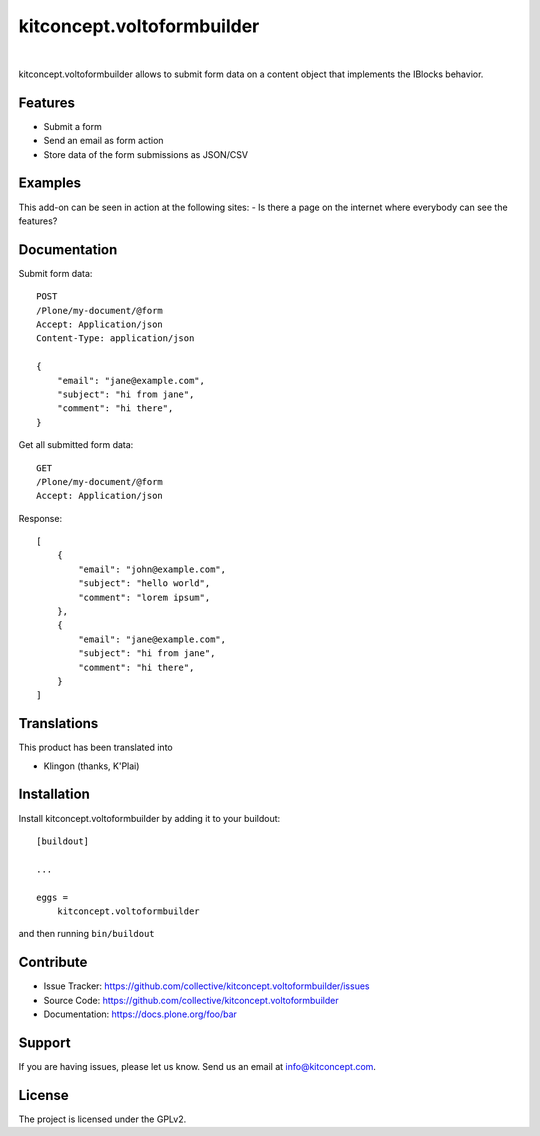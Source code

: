 .. This README is meant for consumption by humans and pypi. Pypi can render rst files so please do not use Sphinx features.
   If you want to learn more about writing documentation, please check out: http://docs.plone.org/about/documentation_styleguide.html
   This text does not appear on pypi or github. It is a comment.

==============================================================================
kitconcept.voltoformbuilder
==============================================================================

.. image:: https://travis-ci.org/kitconcept/kitconcept.voltoformbuilder.svg?branch=master
    :target: https://travis-ci.org/kitconcept/kitconcept.voltoformbuilder

.. image:: https://img.shields.io/pypi/status/kitconcept.voltoformbuilder.svg
    :target: https://pypi.python.org/pypi/kitconcept.voltoformbuilder/
    :alt: Egg Status

.. image:: https://img.shields.io/pypi/v/kitconcept.voltoformbuilder.svg
    :target: https://pypi.python.org/pypi/kitconcept.voltoformbuilder
    :alt: Latest Version

.. image:: https://img.shields.io/pypi/l/kitconcept.voltoformbuilder.svg
    :target: https://pypi.python.org/pypi/kitconcept.voltoformbuilder
    :alt: License

|

.. image:: https://raw.githubusercontent.com/kitconcept/kitconcept.voltoformbuilder/master/kitconcept.png
   :alt: kitconcept
   :target: https://kitconcept.com/

kitconcept.voltoformbuilder allows to submit form data on a content object that implements the IBlocks behavior.

Features
--------

- Submit a form
- Send an email as form action
- Store data of the form submissions as JSON/CSV

Examples
--------

This add-on can be seen in action at the following sites:
- Is there a page on the internet where everybody can see the features?


Documentation
-------------

Submit form data::

    POST
    /Plone/my-document/@form
    Accept: Application/json
    Content-Type: application/json

    {
        "email": "jane@example.com",
        "subject": "hi from jane",
        "comment": "hi there",
    }

Get all submitted form data::

    GET
    /Plone/my-document/@form
    Accept: Application/json

Response::

    [
        {
            "email": "john@example.com",
            "subject": "hello world",
            "comment": "lorem ipsum",
        },
        {
            "email": "jane@example.com",
            "subject": "hi from jane",
            "comment": "hi there",
        }
    ]

Translations
------------

This product has been translated into

- Klingon (thanks, K'Plai)


Installation
------------

Install kitconcept.voltoformbuilder by adding it to your buildout::

    [buildout]

    ...

    eggs =
        kitconcept.voltoformbuilder


and then running ``bin/buildout``


Contribute
----------

- Issue Tracker: https://github.com/collective/kitconcept.voltoformbuilder/issues
- Source Code: https://github.com/collective/kitconcept.voltoformbuilder
- Documentation: https://docs.plone.org/foo/bar


Support
-------

If you are having issues, please let us know.
Send us an email at info@kitconcept.com.


License
-------

The project is licensed under the GPLv2.
